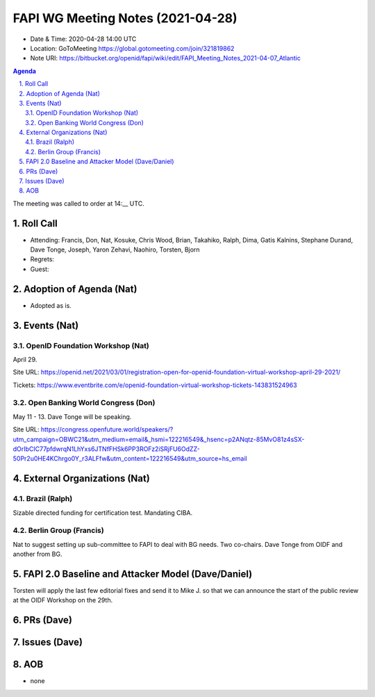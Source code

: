 ============================================
FAPI WG Meeting Notes (2021-04-28) 
============================================
* Date & Time: 2020-04-28 14:00 UTC
* Location: GoToMeeting https://global.gotomeeting.com/join/321819862
* Note URI: https://bitbucket.org/openid/fapi/wiki/edit/FAPI_Meeting_Notes_2021-04-07_Atlantic

.. sectnum:: 
   :suffix: .

.. contents:: Agenda

The meeting was called to order at 14:__ UTC. 

Roll Call 
===========
* Attending: Francis, Don, Nat, Kosuke, Chris Wood, Brian, Takahiko, Ralph, Dima, Gatis Kalnins, Stephane Durand, Dave Tonge, Joseph, Yaron Zehavi, Naohiro, Torsten, Bjorn
* Regrets: 
* Guest: 

Adoption of Agenda (Nat)
===========================
* Adopted as is. 

Events (Nat)
======================

OpenID Foundation Workshop (Nat)
---------------------------------------
April 29. 

Site URL: https://openid.net/2021/03/01/registration-open-for-openid-foundation-virtual-workshop-april-29-2021/

Tickets: https://www.eventbrite.com/e/openid-foundation-virtual-workshop-tickets-143831524963

Open Banking World Congress (Don)
---------------------------------------------
May 11 - 13. Dave Tonge will be speaking. 

Site URL: https://congress.openfuture.world/speakers/?utm_campaign=OBWC21&utm_medium=email&_hsmi=122216549&_hsenc=p2ANqtz-85MvO81z4sSX-dOrIbCIC77pfdwrqN1LhYxs6JTNfFHSk6PP3ROFz2iSRjFU6OdZZ-50Pr2u0HE4KChrgo0Y_r3ALFfw&utm_content=122216549&utm_source=hs_email

External Organizations (Nat)
================================
Brazil (Ralph)
---------------
Sizable directed funding for certification test. 
Mandating CIBA. 

Berlin Group (Francis)
---------------------------
Nat to suggest setting up sub-committee to FAPI to deal with BG needs. 
Two co-chairs. Dave Tonge from OIDF and another from BG. 


FAPI 2.0 Baseline and Attacker Model (Dave/Daniel)
======================================================
Torsten will apply the last few editorial fixes and send it to Mike J. so that we can announce the start of the public review at the OIDF Workshop on the 29th. 

PRs (Dave)
===================



Issues (Dave)
=================


AOB
=======
* none
